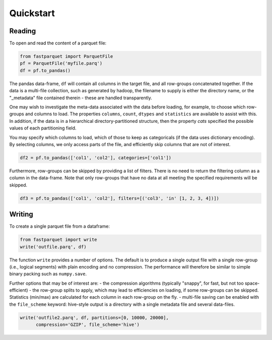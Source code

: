 Quickstart
==========

Reading
-------

To open and read the content of a parquet file:

.. code-block:: python

    from fastparquet import ParquetFile
    pf = ParquetFile('myfile.parq')
    df = pf.to_pandas()

The pandas data-frame, ``df`` will contain all columns in the target file, and all
row-groups concatenated together. If the data is a multi-file collection, such as
generated by hadoop, the filename to supply is
either the directory name, or the "_metadata" file contained therein - these are
handled transparently.

One may wish to investigate the meta-data associated with the data before loading,
for example, to choose which row-groups and columns to load. The properties ``columns``,
``count``, ``dtypes`` and ``statistics`` are available
to assist with this. In addition, if the data is in a hierarchical directory-partitioned
structure, then the property `cats` specified the possible values of each partitioning field.

You may specify which columns to load, which of those to keep as categoricals
(if the data uses dictionary encoding). By selecting columns, we only access parts of the file,
and efficiently skip columns that are not of interest.

.. code-block:: python

    df2 = pf.to_pandas(['col1', 'col2'], categories=['col1'])

Furthermore, row-groups can be skipped by providing a list of filters. There is no need to
return the filtering column as a column in the data-frame. Note that only row-groups that have no data at all
meeting the specified requirements will be skipped.

.. code-block:: python

    df3 = pf.to_pandas(['col1', 'col2'], filters=[('col3', 'in' [1, 2, 3, 4])])


Writing
-------

To create a single parquet file from a dataframe:

.. code-block:: python

    from fastparquet import write
    write('outfile.parq', df)

The function ``write`` provides a number of options. The default is to produce a single output file
with a single row-group (i.e., logical segments) with plain encoding and no compression. The
performance will therefore be similar to simple binary packing such as ``numpy.save``.

Further options that may be of interest are:
- the compression algorithms (typically "snappy", for fast, but not too space-efficient)
- the row-group splits to apply, which may lead to efficiencies on loading, if some row-groups can be skipped. Statistics (min/max) are calculated for each column in each row-group on the fly.
- multi-file saving can be enabled with the ``file_scheme`` keyword: hive-style output is a directory with a single metadata file and several data-files.

.. code-block:: python

    write('outfile2.parq', df, partitions=[0, 10000, 20000],
          compression='GZIP', file_scheme='hive')

